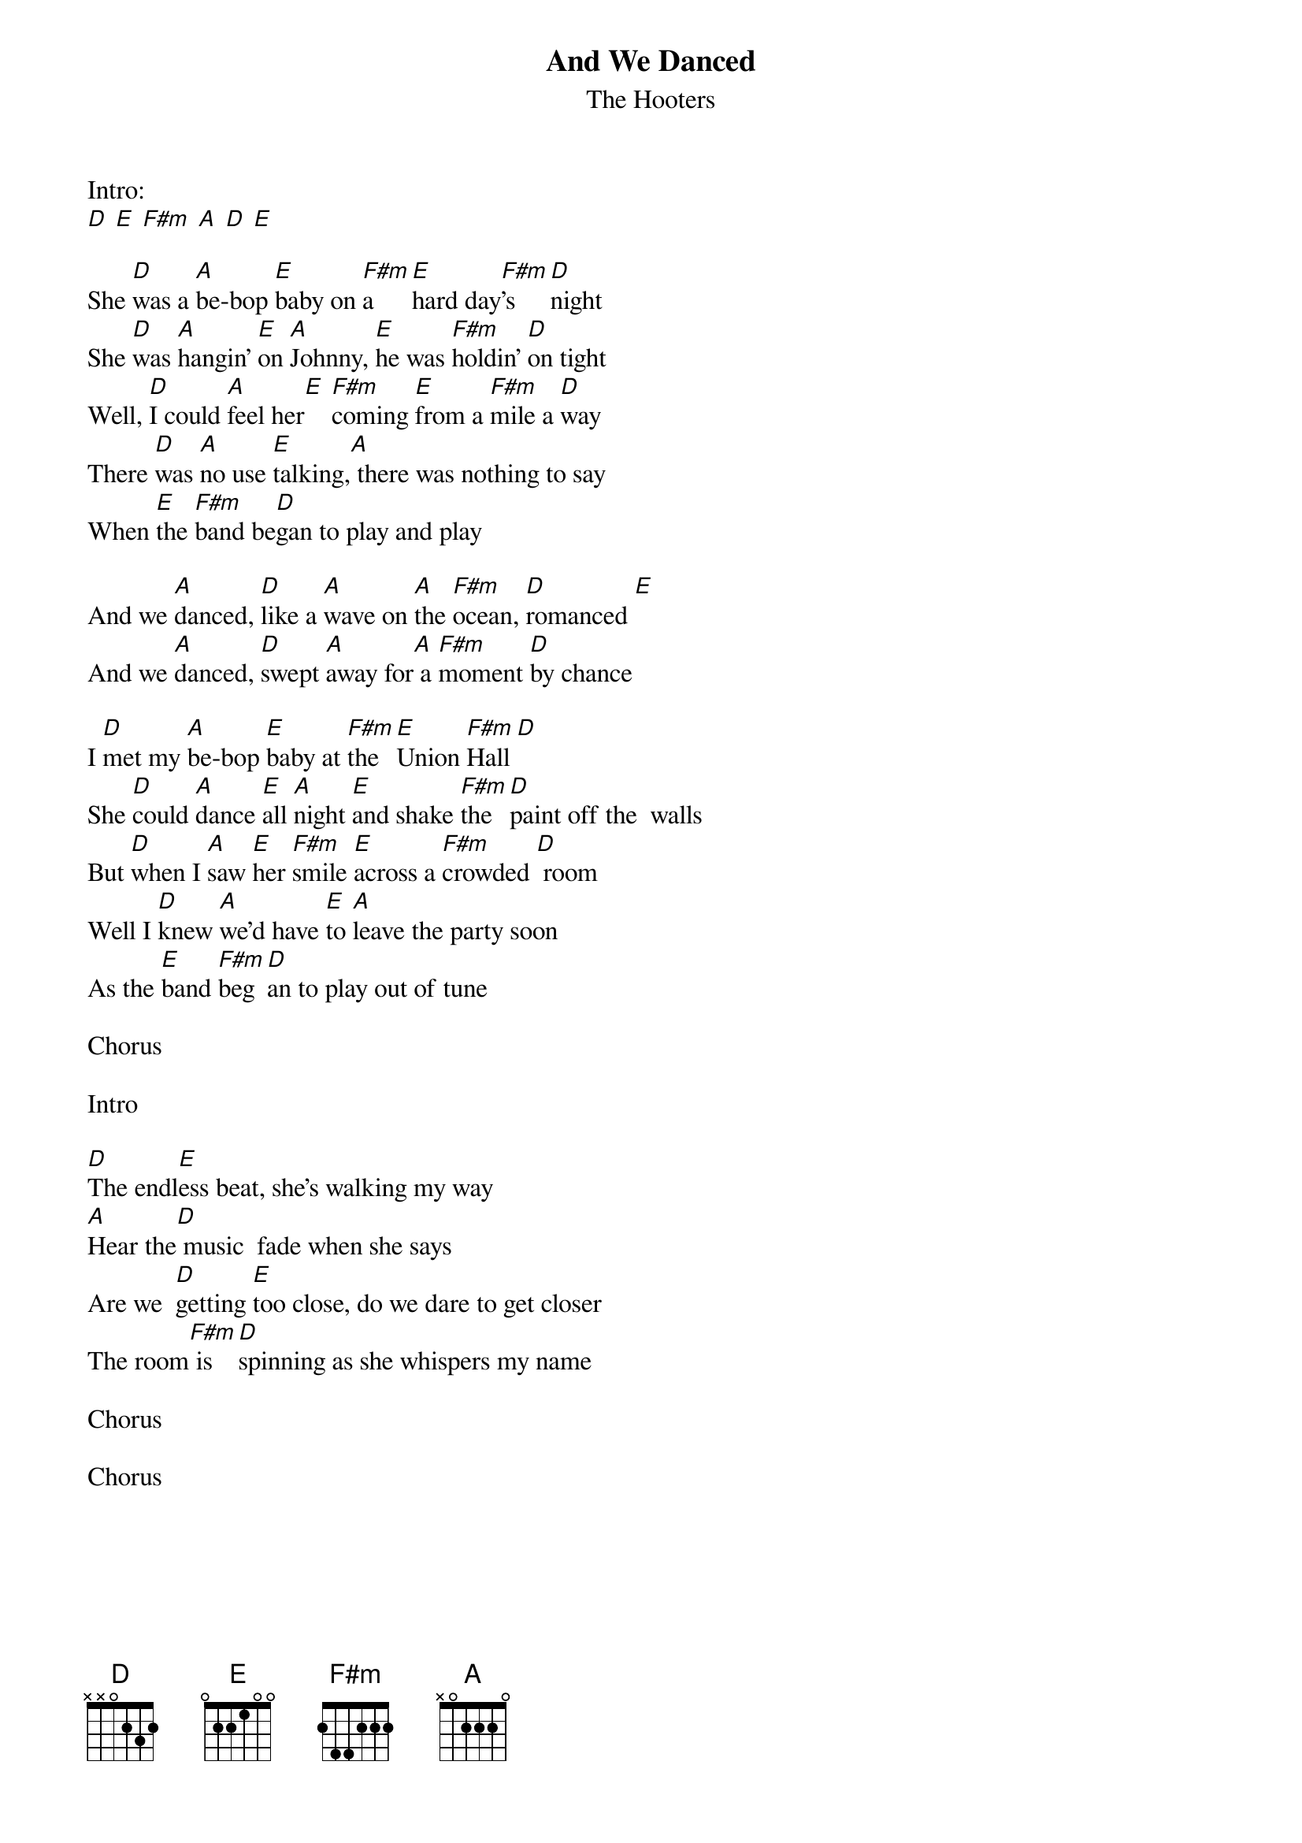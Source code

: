 {t:And We Danced}
{st:The Hooters}

Intro:
[D] [E] [F#m] [A] [D] [E]

She [D]was a [A]be-bop [E]baby on [F#m]a [E]hard day[F#m]'s [D]night
She [D]was [A]hangin' [E]on [A]Johnny, [E]he was [F#m]holdin' [D]on tight
Well, [D]I could [A]feel her[E] [F#m]coming [E]from a [F#m]mile a [D]way
There [D]was [A]no use [E]talking,[A] there was nothing to say
When [E]the [F#m]band be[D]gan to play and play

And we [A]danced, [D]like a [A]wave on [A]the [F#m]ocean, [D]romanced [E]
And we [A]danced, [D]swept [A]away for[A] a [F#m]moment [D]by chance

I [D]met my [A]be-bop [E]baby at [F#m]the [E]Union [F#m]Hall [D]
She [D]could [A]dance [E]all [A]night [E]and shake [F#m]the [D]paint off the  walls
But [D]when I [A]saw [E]her [F#m]smile [E]across a [F#m]crowded [D] room
Well I [D]knew [A]we'd have [E]to [A]leave the party soon
As the [E]band [F#m]beg[D]an to play out of tune

Chorus

Intro

[D]The endl[E]ess beat, she's walking my way
[A]Hear the[D] music  fade when she says
Are we  [D]getting [E]too close, do we dare to get closer
The room[F#m] is [D]spinning as she whispers my name

Chorus

Chorus
